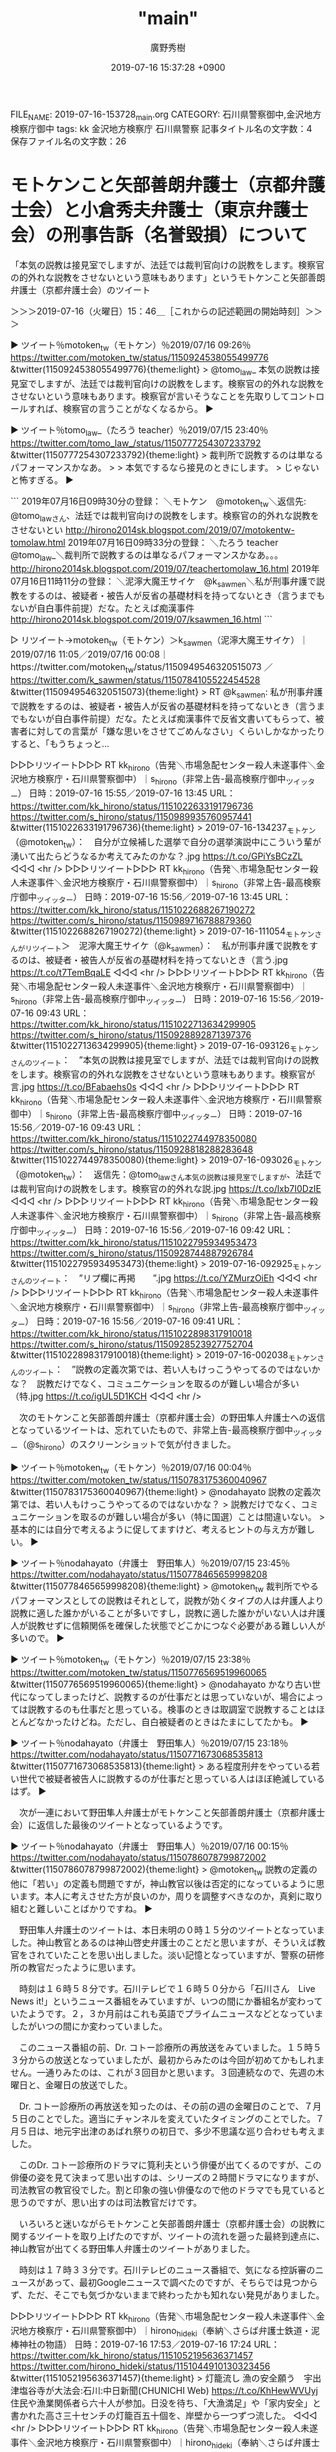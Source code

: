 #+TITLE: "main"
#+AUTHOR: 廣野秀樹
#+EMAIL:  hirono2013k@gmail.com
#+DATE: 2019-07-16 15:37:28 +0900
FILE_NAME: 2019-07-16-153728_main.org
CATEGORY: 石川県警察御中,金沢地方検察庁御中
tags: kk  金沢地方検察庁 石川県警察
記事タイトル名の文字数：4　保存ファイル名の文字数：26

* モトケンこと矢部善朗弁護士（京都弁護士会）と小倉秀夫弁護士（東京弁護士会）の刑事告訴（名誉毀損）について

**** 「本気の説教は接見室でしますが、法廷では裁判官向けの説教をします。検察官の的外れな説教をさせないという意味もあります」というモトケンこと矢部善朗弁護士（京都弁護士会）のツイート
     :LOGBOOK:
     CLOCK: [2019-07-16 火 15:46]--[2019-07-16 火 18:17] =>  2:31
     :END:

＞＞＞2019-07-16（火曜日）15：46＿［これからの記述範囲の開始時刻］＞＞＞

▶ ツイート％motoken_tw（モトケン）％2019/07/16 09:26％ https://twitter.com/motoken_tw/status/1150924538055499776
&twitter(1150924538055499776){theme:light}
> @tomo_law_ 本気の説教は接見室でしますが、法廷では裁判官向けの説教をします。検察官の的外れな説教をさせないという意味もあります。検察官が言いそうなことを先取りしてコントロールすれば、検察官の言うことがなくなるから。  
▶

▶ ツイート％tomo_law_（たろう teacher）％2019/07/15 23:40％ https://twitter.com/tomo_law_/status/1150777254307233792
&twitter(1150777254307233792){theme:light}
> 裁判所で説教するのは単なるパフォーマンスかなあ。
> 
> 本気でするなら接見のときにします。
> じゃないと怖すぎる。  
▶

```
2019年07月16日09時30分の登録： ＼モトケン　@motoken_tw＼返信先: @tomo_law_さん\n本気の説教は接見室でしますが、法廷では裁判官向けの説教をします。検察官の的外れな説教をさせないとい http://hirono2014sk.blogspot.com/2019/07/motokentw-tomolaw.html
2019年07月16日09時33分の登録： ＼たろう teacher　@tomo_law_＼裁判所で説教するのは単なるパフォーマンスかなあ。\n\n本気でするなら接見のときにします。\nじゃないと怖すぎる。 http://hirono2014sk.blogspot.com/2019/07/teachertomolaw_16.html
2019年07月16日11時11分の登録： ＼泥濘大魔王サイケ　@k_sawmen＼私が刑事弁護で説教をするのは、被疑者・被告人が反省の基礎材料を持ってないとき（言うまでもないが自白事件前提）だな。たとえば痴漢事件 http://hirono2014sk.blogspot.com/2019/07/ksawmen_16.html
```

▷ リツイート→motoken_tw（モトケン）＞k_sawmen（泥濘大魔王サイケ）｜2019/07/16 11:05／2019/07/16 00:08｜https://twitter.com/motoken_tw/status/1150949546320515073 ／ https://twitter.com/k_sawmen/status/1150784105522454528
&twitter(1150949546320515073){theme:light}
> RT @k_sawmen: 私が刑事弁護で説教をするのは、被疑者・被告人が反省の基礎材料を持ってないとき（言うまでもないが自白事件前提）だな。たとえば痴漢事件で反省文書いてもらって、被害者に対しての言葉が「嫌な思いをさせてごめんなさい」くらいしかなかったりすると、「もうちょっと…  

▷▷▷リツイート▷▷▷
RT kk_hirono（告発＼市場急配センター殺人未遂事件＼金沢地方検察庁・石川県警察御中）｜s_hirono（非常上告-最高検察庁御中_ツイッター） 日時：2019-07-16 15:55／2019-07-16 13:45 URL： https://twitter.com/kk_hirono/status/1151022633191796736 https://twitter.com/s_hirono/status/1150989935760957441
&twitter(1151022633191796736){theme:light}
> 2019-07-16-134237_モトケン（@motoken_tw）：　自分が立候補した選挙で自分の選挙演説中にこういう輩が湧いて出たらどうなるか考えてみたのかな？.jpg https://t.co/GPiYsBCzZL
◁◁◁
<hr />
▷▷▷リツイート▷▷▷
RT kk_hirono（告発＼市場急配センター殺人未遂事件＼金沢地方検察庁・石川県警察御中）｜s_hirono（非常上告-最高検察庁御中_ツイッター） 日時：2019-07-16 15:56／2019-07-16 13:45 URL： https://twitter.com/kk_hirono/status/1151022688267190272 https://twitter.com/s_hirono/status/1150989716788879360
&twitter(1151022688267190272){theme:light}
> 2019-07-16-111054_モトケンさんがリツイート＞　泥濘大魔王サイケ（@k_sawmen）：　私が刑事弁護で説教をするのは、被疑者・被告人が反省の基礎材料を持ってないとき（言う.jpg https://t.co/t7TemBqaLE
◁◁◁
<hr />
▷▷▷リツイート▷▷▷
RT kk_hirono（告発＼市場急配センター殺人未遂事件＼金沢地方検察庁・石川県警察御中）｜s_hirono（非常上告-最高検察庁御中_ツイッター） 日時：2019-07-16 15:56／2019-07-16 09:43 URL： https://twitter.com/kk_hirono/status/1151022713634299905 https://twitter.com/s_hirono/status/1150928892871397376
&twitter(1151022713634299905){theme:light}
> 2019-07-16-093126_モトケンさんのツイート：　”本気の説教は接見室でしますが、法廷では裁判官向けの説教をします。検察官の的外れな説教をさせないという意味もあります。検察官が言.jpg https://t.co/BFabaehs0s
◁◁◁
<hr />
▷▷▷リツイート▷▷▷
RT kk_hirono（告発＼市場急配センター殺人未遂事件＼金沢地方検察庁・石川県警察御中）｜s_hirono（非常上告-最高検察庁御中_ツイッター） 日時：2019-07-16 15:56／2019-07-16 09:43 URL： https://twitter.com/kk_hirono/status/1151022744978350080 https://twitter.com/s_hirono/status/1150928818288283648
&twitter(1151022744978350080){theme:light}
> 2019-07-16-093026_モトケン（@motoken_tw）：　返信先：@tomo_law_さん本気の説教は接見室でしますが、法廷では裁判官向けの説教をします。検察官の的外れな説.jpg https://t.co/lxb7I0DzIE
◁◁◁
<hr />
▷▷▷リツイート▷▷▷
RT kk_hirono（告発＼市場急配センター殺人未遂事件＼金沢地方検察庁・石川県警察御中）｜s_hirono（非常上告-最高検察庁御中_ツイッター） 日時：2019-07-16 15:56／2019-07-16 09:42 URL： https://twitter.com/kk_hirono/status/1151022795934953473 https://twitter.com/s_hirono/status/1150928744887926784
&twitter(1151022795934953473){theme:light}
> 2019-07-16-092925_モトケンさんのツイート：　”リプ欄に再掲　　”.jpg https://t.co/YZMurzOiEh
◁◁◁
<hr />
▷▷▷リツイート▷▷▷
RT kk_hirono（告発＼市場急配センター殺人未遂事件＼金沢地方検察庁・石川県警察御中）｜s_hirono（非常上告-最高検察庁御中_ツイッター） 日時：2019-07-16 15:56／2019-07-16 09:41 URL： https://twitter.com/kk_hirono/status/1151022898317910018 https://twitter.com/s_hirono/status/1150928523927752704
&twitter(1151022898317910018){theme:light}
> 2019-07-16-002038_モトケンさんのツイート：　”説教の定義次第では、若い人もけっこうやってるのではないかな？　説教だけでなく、コミュニケーションを取るのが難しい場合が多い（特.jpg https://t.co/igUL5D1KCH
◁◁◁
<hr />

　次のモトケンこと矢部善朗弁護士（京都弁護士会）の野田隼人弁護士への返信となっているツイートは、忘れていたもので、非常上告-最高検察庁御中_ツイッター（@s_hirono）のスクリーンショットで気が付きました。

▶ ツイート％motoken_tw（モトケン）％2019/07/16 00:04％ https://twitter.com/motoken_tw/status/1150783175360040967
&twitter(1150783175360040967){theme:light}
> @nodahayato 説教の定義次第では、若い人もけっこうやってるのではないかな？
> 説教だけでなく、コミュニケーションを取るのが難しい場合が多い（特に国選）ことは間違いない。
> 基本的には自分で考えるように促してますけど、考えるヒントの与え方が難しい。  
▶

▶ ツイート％nodahayato（弁護士　野田隼人）％2019/07/15 23:45％ https://twitter.com/nodahayato/status/1150778465659998208
&twitter(1150778465659998208){theme:light}
> @motoken_tw 裁判所でやるパフォーマンスとしての説教はそれとして，説教が効くタイプの人は弁護人より説教に適した誰かがいることが多いですし，説教に適した誰かがいない人は弁護人が説教せずに信頼関係を確保した状態でどこかにつなぐ必要がある難しい人が多いので。  
▶

▶ ツイート％motoken_tw（モトケン）％2019/07/15 23:38％ https://twitter.com/motoken_tw/status/1150776569519960065
&twitter(1150776569519960065){theme:light}
> @nodahayato かなり古い世代になってしまったけど、説教するのが仕事だとは思っていないが、場合によっては説教するのも仕事だと思っている。検事のときは取調室で説教することはほとんどなかったけどね。ただし、自白被疑者のときはたまにしてたかも。  
▶

▶ ツイート％nodahayato（弁護士　野田隼人）％2019/07/15 23:18％ https://twitter.com/nodahayato/status/1150771673068535813
&twitter(1150771673068535813){theme:light}
> ある程度刑弁をやっている若い世代で被疑者被告人に説教するのが仕事だと思っている人はほぼ絶滅しているはず。  
▶

　次が一連において野田隼人弁護士がモトケンこと矢部善朗弁護士（京都弁護士会）に返信した最後のツイートとなっているようです。

▶ ツイート％nodahayato（弁護士　野田隼人）％2019/07/16 00:15％ https://twitter.com/nodahayato/status/1150786078799872002
&twitter(1150786078799872002){theme:light}
> @motoken_tw 説教の定義の他に「若い」の定義も問題ですが，神山教官以後は否定的になっているように思います。本人に考えさせた方が良いのか，周りを調整すべきなのか，真剣に取り組むと難しいことばかりですね。  
▶

　野田隼人弁護士のツイートは、本日未明の０時１５分のツイートとなっていました。神山教官とあるのは神山啓史弁護士のことだと思いますが、そういえば教官をされていたことを思い出しました。淡い記憶となっていますが、警察の研修所の教官だったように思います。

　時刻は１６時５８分です。石川テレビで１６時５０分から「石川さん　Live News it!」というニュース番組をみていますが、いつの間にか番組名が変わっていたようです。２，３か月前はこれも英語でプライムニュースなどとなっていましたがいつの間にか変わっていました。

　このニュース番組の前、Dr. コトー診療所の再放送をみていました。１５時５３分からの放送となっていましたが、最初からみたのは今回が初めてかもしれません。一通りみたのは、これが３回目かと思います。３回連続なので、先週の木曜日と、金曜日の放送でした。

　Dr. コトー診療所の再放送を知ったのは、その前の週の金曜日のことで、７月５日のことでした。適当にチャンネルを変えていたタイミングのことでした。７月５日は、地元宇出津のあばれ祭りの初日で、多少不思議な巡り合わせも考えました。

　このDr. コトー診療所のドラマに筧利夫という俳優が出てくるのですが、この俳優の姿を見て決まって思い出すのは、シリーズの２時間ドラマになりますが、司法教官の教官役でした。割と印象の強い俳優なので他のドラマでも見ていると思うのですが、思い出すのは司法教官だけです。

　いろいろと迷いながらモトケンこと矢部善朗弁護士（京都弁護士会）の説教に関するツイートを取り上げたのですが、ツイートの流れを遡った最終到達点に、神山教官が出てくる野田隼人弁護士のツイートがありました。

　時刻は１７時３３分です。石川テレビのニュース番組で、気になる控訴審のニュースがあって、最初Googleニュースで調べたのですが、そちらでは見つからず、ただ、そこでも気づかないままで終わったかも知れない発見がありました。

▷▷▷リツイート▷▷▷
RT kk_hirono（告発＼市場急配センター殺人未遂事件＼金沢地方検察庁・石川県警察御中）｜hirono_hideki（奉納＼さらば弁護士鉄道・泥棒神社の物語） 日時：2019-07-16 17:53／2019-07-16 17:24 URL： https://twitter.com/kk_hirono/status/1151052195636371457 https://twitter.com/hirono_hideki/status/1151044910130323456
&twitter(1151052195636371457){theme:light}
> 灯籠流し 漁の安全願う　宇出津塩谷寺が大法会:石川:中日新聞(CHUNICHI Web) https://t.co/KhHewWVUyj \n  住民や漁業関係者ら六十人が参加。日没を待ち、「大漁満足」や「家内安全」と書かれた高さ三十センチの灯籠百五十個を、岸壁から一つずつ流した。
◁◁◁
<hr />
▷▷▷リツイート▷▷▷
RT kk_hirono（告発＼市場急配センター殺人未遂事件＼金沢地方検察庁・石川県警察御中）｜hirono_hideki（奉納＼さらば弁護士鉄道・泥棒神社の物語） 日時：2019-07-16 17:53／2019-07-16 17:22 URL： https://twitter.com/kk_hirono/status/1151052217199316993 https://twitter.com/hirono_hideki/status/1151044467803250688
&twitter(1151052217199316993){theme:light}
> 段ボールのキリコで園児があばれ祭再現　宇出津:石川:中日新聞(CHUNICHI Web) https://t.co/gIM815oYYC \n  「あばれ祭」を再現する「おまつりごっこ」が十二日夜、宇出津の「いやさか広場」であった。 \n   \n  　地元のしらさぎ、ひばり両保育所の百四十人が参加。
◁◁◁
<hr />
▷▷▷リツイート▷▷▷
RT kk_hirono（告発＼市場急配センター殺人未遂事件＼金沢地方検察庁・石川県警察御中）｜hirono_hideki（奉納＼さらば弁護士鉄道・泥棒神社の物語） 日時：2019-07-16 17:53／2019-07-16 17:20 URL： https://twitter.com/kk_hirono/status/1151052241911988226 https://twitter.com/hirono_hideki/status/1151043839521644546
&twitter(1151052241911988226){theme:light}
> 『裁判官は劣化しているのか』（岡口基一著） https://t.co/ZwjrDEr99U \n   \n      猪野 亨 \n      2019年07月16日 07:50
◁◁◁
<hr />
▷▷▷リツイート▷▷▷
RT kk_hirono（告発＼市場急配センター殺人未遂事件＼金沢地方検察庁・石川県警察御中）｜hirono_hideki（奉納＼さらば弁護士鉄道・泥棒神社の物語） 日時：2019-07-16 17:53／2019-07-16 17:17 URL： https://twitter.com/kk_hirono/status/1151052274501746688 https://twitter.com/hirono_hideki/status/1151043277891747840
&twitter(1151052274501746688){theme:light}
> 交番襲撃、語り始めた巡査　「倒れた状態で何度も」 - ライブドアニュース https://t.co/8jzTU5yE5S
◁◁◁
<hr />
▷▷▷リツイート▷▷▷
RT kk_hirono（告発＼市場急配センター殺人未遂事件＼金沢地方検察庁・石川県警察御中）｜hirono_hideki（奉納＼さらば弁護士鉄道・泥棒神社の物語） 日時：2019-07-16 17:53／2019-07-16 16:55 URL： https://twitter.com/kk_hirono/status/1151052296484081664 https://twitter.com/hirono_hideki/status/1151037723098173440
&twitter(1151052296484081664){theme:light}
> 石川さん　Live News it! \n   \n  2019年7月16日（火）  16時50分～19時00分  の放送内容 https://t.co/JjJWuo9qV1
◁◁◁
<hr />

　大阪府吹田署の交番の巡査が襲撃で意識不明となっていた事件ですが、回復しているというニュースは事件から早い段階で見ていたものの、話が出来る状態にまで回復しているとは初めて知りました。昨日、今日とテレビを見ている時間も長いはずですが、全くテレビで見ていません。

　ジャニーズ事務所のジャニー喜多川氏の場合は、通常の病室に移るまで回復しながら容体が急変し亡くなったと訃報の報道でみていたのですが、一般の病室に移るまで回復しながら死亡したというのも初めて聞いた気がしていました。硬膜下血腫ではなかったかと思います。

```
ジャニーズ事務所のジャニー喜多川氏が死去した。解離性脳動脈瘤破裂によるくも膜下出血だった。

［source：］ジャニー喜多川氏死去 　SMAPや嵐を生んだジャニーズ事務所社長 | ハフポスト https://www.huffingtonpost.jp/entry/johnny-kitagawa_jp_5d24a0f7e4b0cfb595fc5435
```

　確認のため調べると、「クモ膜下出血」でした。硬膜下血腫というのは、平成４年の傷害・準強姦被告事件の被害者安藤文さんの診断名となっていたと記憶していますが、妹を殺されたと恨みをつのらせたジャーナリストのDr. コトー診療所での病名が硬膜下血腫だったと思います。

　土砂崩れで車が転落し、硬膜下血腫の緊急手術となったのは、Dr. コトー診療所の先週金曜日の放送だったと思います。今日が１０話の放送となっていて、明日と思われる次回の放送が最終回のようでした。

＜＜＜2019-07-16（火曜日）18：17＿［これまでの記述範囲の終了時刻］＜＜＜

**** 「自作自演でもなんでもいいから、こういうことをする人は厳罰に処す必要があると思う。」というモトケンこと矢部善朗弁護士（京都弁護士会）のツイート
     :LOGBOOK:
     CLOCK: [2019-07-17 水 09:51]--[2019-07-17 水 09:56] =>  0:05
     :END:

＞＞＞2019-07-17（水曜日）09：51＿［これからの記述範囲の開始時刻］＞＞＞

▶ ツイート％motoken_tw（モトケン）％2019/07/16 19:54％ https://twitter.com/motoken_tw/status/1151082679061737472
&twitter(1151082679061737472){theme:light}
> 自作自演でもなんでもいいから、こういうことをする人は厳罰に処す必要があると思う。 https://t.co/Cm98ybcdsd  
▶

▷▷▷リツイート▷▷▷
RT kk_hirono（告発＼市場急配センター殺人未遂事件＼金沢地方検察庁・石川県警察御中）｜hishikawachan（蹴球父ちゃん） 日時：2019-07-17 09:53／2019-07-16 19:47 URL： https://twitter.com/kk_hirono/status/1151293733473701888 https://twitter.com/hishikawachan/status/1151080806074310656
&twitter(1151293733473701888){theme:light}
> 自作自演を否定する根拠は？ https://t.co/VgF2tG4mlQ
◁◁◁
<hr />
▷▷▷リツイート▷▷▷
RT kk_hirono（告発＼市場急配センター殺人未遂事件＼金沢地方検察庁・石川県警察御中）｜Hayashi_Scity（林かつし） 日時：2019-07-17 09:53／2019-07-16 14:38 URL： https://twitter.com/kk_hirono/status/1151293775580295169 https://twitter.com/Hayashi_Scity/status/1151003085449265152
&twitter(1151293775580295169){theme:light}
> 公営掲示板の鈴木ちかと徳川家広のポスターにステッカーを貼り付ける選挙妨害が。何カ所も狙い撃ちにされた組織的なもの。理由は憲法改正に反対しているから、憲法改正を何が何でも進めたい、そして拉致問題でまったく打つ手がない安倍首相の意をく… https://t.co/f0mujX4fvR
◁◁◁
<hr />

▷▷▷リツイート▷▷▷
RT kk_hirono（告発＼市場急配センター殺人未遂事件＼金沢地方検察庁・石川県警察御中）｜s_hirono（非常上告-最高検察庁御中_ツイッター） 日時：2019-07-17 09:55／2019-07-16 21:26 URL： https://twitter.com/kk_hirono/status/1151294250300014594 https://twitter.com/s_hirono/status/1151105851152715776
&twitter(1151294250300014594){theme:light}
> 2019-07-16-200903_モトケンさんのツイート：　”自作自演でもなんでもいいから、こういうことをする人は厳罰に処す必要があると思う。…　”.jpg https://t.co/TYfeWepPU8
◁◁◁
<hr />

＜＜＜2019-07-17（水曜日）09：56＿［これまでの記述範囲の終了時刻］＜＜＜

